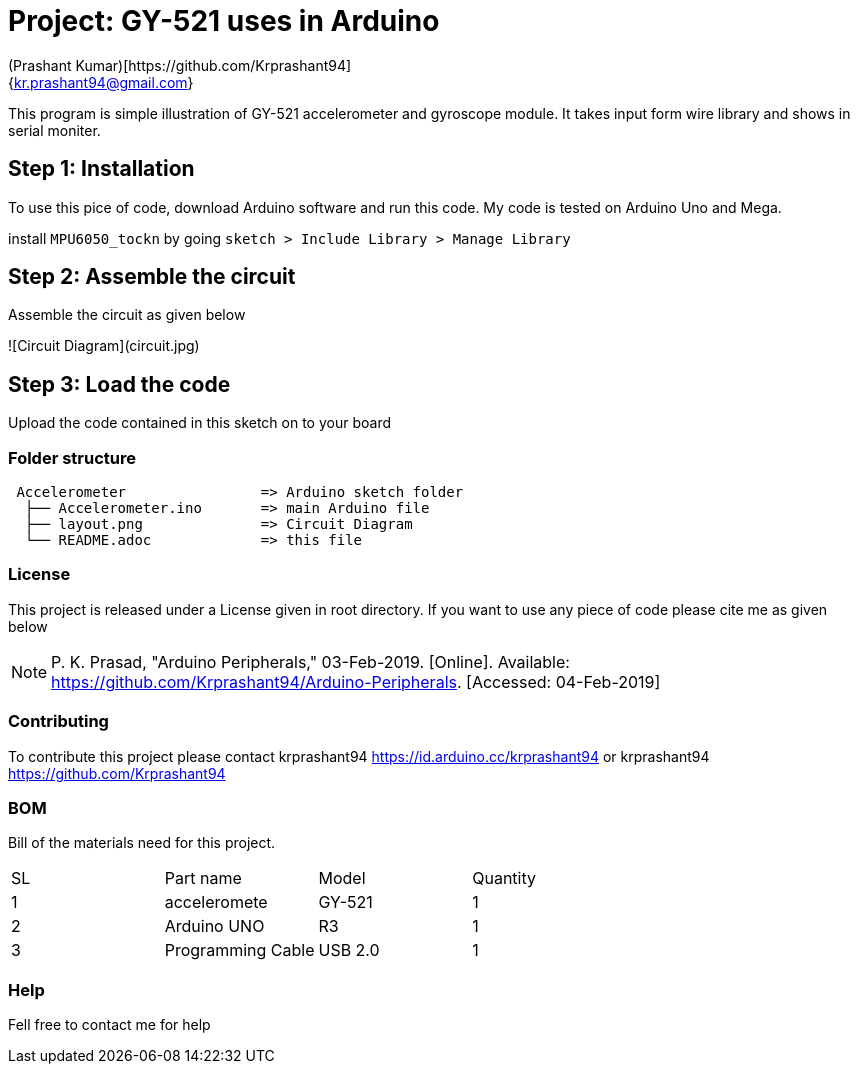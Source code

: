 :Author: (Prashant Kumar)[https://github.com/Krprashant94]
:Email: {kr.prashant94@gmail.com}
:Date: 03/02/2019
:Revision: 1.0.1
:License: MIT

= Project: GY-521 uses in Arduino

This program is simple illustration of GY-521 accelerometer and gyroscope module.
It takes input form wire library and shows in serial moniter.

== Step 1: Installation
To use this pice of code, download Arduino software and run this code. My code is tested on Arduino Uno and Mega.

install `MPU6050_tockn` by going `sketch > Include Library > Manage Library`

== Step 2: Assemble the circuit

Assemble the circuit as given below

![Circuit Diagram](circuit.jpg)

== Step 3: Load the code

Upload the code contained in this sketch on to your board

=== Folder structure

....
 Accelerometer                => Arduino sketch folder
  ├── Accelerometer.ino       => main Arduino file
  ├── layout.png              => Circuit Diagram
  └── README.adoc             => this file
....

=== License
This project is released under a License given in root directory.
If you want to use any piece of code please cite me as given below

NOTE: P. K. Prasad, "Arduino Peripherals," 03-Feb-2019. [Online]. Available: https://github.com/Krprashant94/Arduino-Peripherals. [Accessed: 04-Feb-2019]

=== Contributing
To contribute this project please contact krprashant94 https://id.arduino.cc/krprashant94 or krprashant94 https://github.com/Krprashant94

=== BOM
Bill of the materials need for this project.

|===
| SL | Part name         | Model       | Quantity
| 1  | acceleromete      | GY-521      | 1
| 2  | Arduino UNO       | R3          | 1
| 3  | Programming Cable | USB 2.0     | 1
|===


=== Help
Fell free to contact me for help
